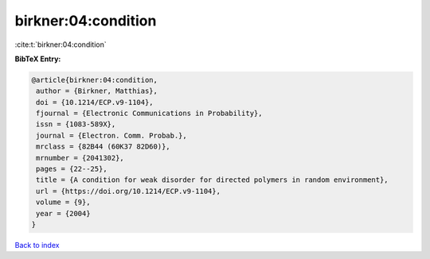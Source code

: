 birkner:04:condition
====================

:cite:t:`birkner:04:condition`

**BibTeX Entry:**

.. code-block:: bibtex

   @article{birkner:04:condition,
    author = {Birkner, Matthias},
    doi = {10.1214/ECP.v9-1104},
    fjournal = {Electronic Communications in Probability},
    issn = {1083-589X},
    journal = {Electron. Comm. Probab.},
    mrclass = {82B44 (60K37 82D60)},
    mrnumber = {2041302},
    pages = {22--25},
    title = {A condition for weak disorder for directed polymers in random environment},
    url = {https://doi.org/10.1214/ECP.v9-1104},
    volume = {9},
    year = {2004}
   }

`Back to index <../By-Cite-Keys.rst>`_
